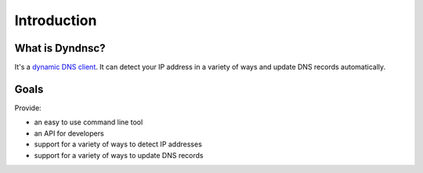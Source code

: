 .. _introduction:

Introduction
============

What is Dyndnsc?
----------------
It's a `dynamic DNS client <https://en.wikipedia.org/wiki/Dynamic_DNS>`_.
It can detect your IP address in a variety of ways and update DNS records
automatically.

Goals
-----
Provide:

* an easy to use command line tool
* an API for developers
* support for a variety of ways to detect IP addresses
* support for a variety of ways to update DNS records
